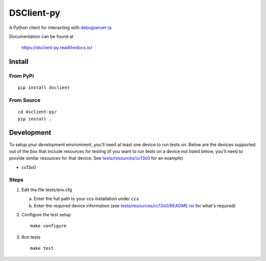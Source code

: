 ==============
DSClient-py
==============

A Python client for interacting with `debugserver-js <https://github.com/tiflash/debugserver-js>`__

Documentation can be found at

    https://dsclient-py.readthedocs.io/


Install
=======

From PyPi
---------

::

    pip install dsclient

From Source
-----------

::

    cd dsclient-py/
    pip install .

Development
===========

To setup your development environment, you'll need at least one device to run
tests on. Below are the devices supported out of the box that include resources
for testing (if you want to run tests on a device not listed below, you'll need
to provide similar resources for that device. See `tests/resources/cc13x0 <tests/resources/cc13x0>`_ for an
example)

- cc13x0

Steps
-----

1. Edit the file tests/env.cfg

   a. Enter the full path to your ccs installation under ``ccs``
   b. Enter the required device information (see `tests/resources/cc13x0/README.rst <tests/resources/cc13x0/README.rst>`_
      for what's required)

2. Configure the test setup
   ::

       make configure

3. Run tests
   ::

       make test
